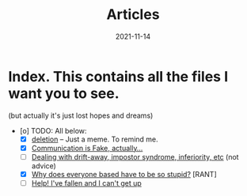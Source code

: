 #+title: Articles
#+date: 2021-11-14
* Index. This contains all the files I want you to see.

(but actually it's just lost hopes and dreams)

- [o] TODO: All below:
    - [X] [[/articles/deletion/][deletion]] -- Just a meme. To remind me.
    - [X] [[/articles/selflangs/][Communication is Fake, actually...]]
    - [ ] [[/articles/depression/][Dealing with drift-away, impostor syndrome, inferiority, etc]] (not advice)
    - [X] [[/articles/based/][Why does everyone based have to be so stupid?]] [RANT]
    - [ ] [[/articles/idkman/][Help! I've fallen and I can't get up]]
